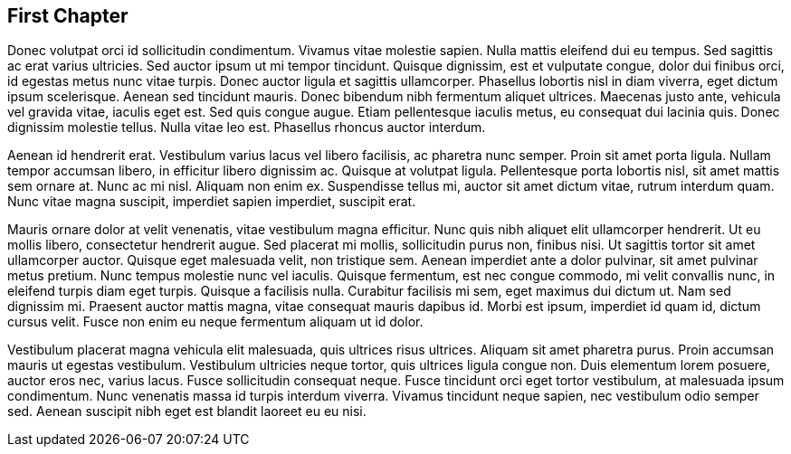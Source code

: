 == First Chapter

Donec volutpat orci id sollicitudin condimentum. Vivamus vitae molestie sapien. Nulla mattis eleifend dui eu tempus. Sed sagittis ac erat varius ultricies. Sed auctor ipsum ut mi tempor tincidunt. Quisque dignissim, est et vulputate congue, dolor dui finibus orci, id egestas metus nunc vitae turpis. Donec auctor ligula et sagittis ullamcorper. Phasellus lobortis nisl in diam viverra, eget dictum ipsum scelerisque. Aenean sed tincidunt mauris. Donec bibendum nibh fermentum aliquet ultrices. Maecenas justo ante, vehicula vel gravida vitae, iaculis eget est. Sed quis congue augue. Etiam pellentesque iaculis metus, eu consequat dui lacinia quis. Donec dignissim molestie tellus. Nulla vitae leo est. Phasellus rhoncus auctor interdum.

Aenean id hendrerit erat. Vestibulum varius lacus vel libero facilisis, ac pharetra nunc semper. Proin sit amet porta ligula. Nullam tempor accumsan libero, in efficitur libero dignissim ac. Quisque at volutpat ligula. Pellentesque porta lobortis nisl, sit amet mattis sem ornare at. Nunc ac mi nisl. Aliquam non enim ex. Suspendisse tellus mi, auctor sit amet dictum vitae, rutrum interdum quam. Nunc vitae magna suscipit, imperdiet sapien imperdiet, suscipit erat.

Mauris ornare dolor at velit venenatis, vitae vestibulum magna efficitur. Nunc quis nibh aliquet elit ullamcorper hendrerit. Ut eu mollis libero, consectetur hendrerit augue. Sed placerat mi mollis, sollicitudin purus non, finibus nisi. Ut sagittis tortor sit amet ullamcorper auctor. Quisque eget malesuada velit, non tristique sem. Aenean imperdiet ante a dolor pulvinar, sit amet pulvinar metus pretium. Nunc tempus molestie nunc vel iaculis. Quisque fermentum, est nec congue commodo, mi velit convallis nunc, in eleifend turpis diam eget turpis. Quisque a facilisis nulla. Curabitur facilisis mi sem, eget maximus dui dictum ut. Nam sed dignissim mi. Praesent auctor mattis magna, vitae consequat mauris dapibus id. Morbi est ipsum, imperdiet id quam id, dictum cursus velit. Fusce non enim eu neque fermentum aliquam ut id dolor.

Vestibulum placerat magna vehicula elit malesuada, quis ultrices risus ultrices. Aliquam sit amet pharetra purus. Proin accumsan mauris ut egestas vestibulum. Vestibulum ultricies neque tortor, quis ultrices ligula congue non. Duis elementum lorem posuere, auctor eros nec, varius lacus. Fusce sollicitudin consequat neque. Fusce tincidunt orci eget tortor vestibulum, at malesuada ipsum condimentum. Nunc venenatis massa id turpis interdum viverra. Vivamus tincidunt neque sapien, nec vestibulum odio semper sed. Aenean suscipit nibh eget est blandit laoreet eu eu nisi.